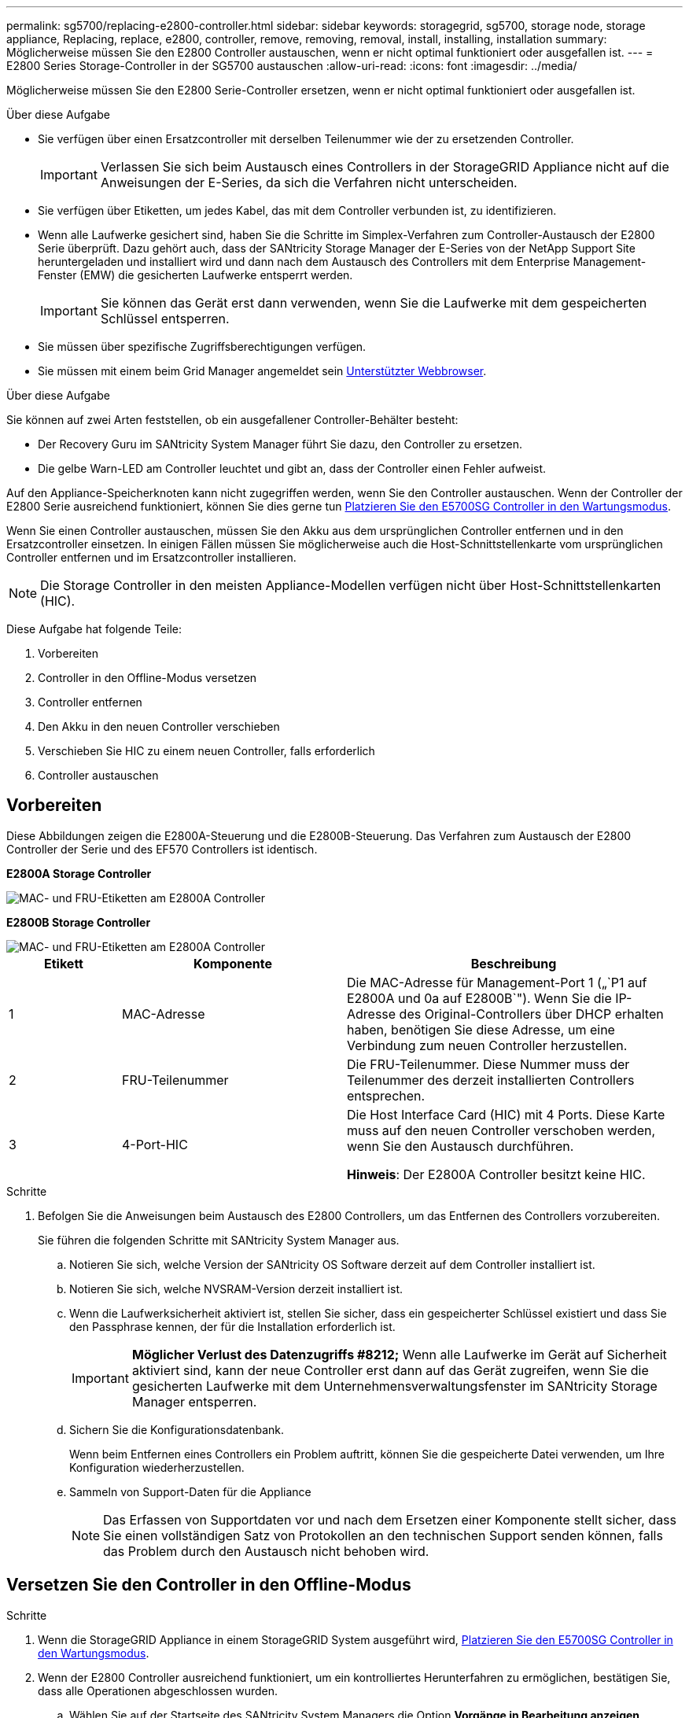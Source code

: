---
permalink: sg5700/replacing-e2800-controller.html 
sidebar: sidebar 
keywords: storagegrid, sg5700, storage node, storage appliance, Replacing, replace, e2800, controller, remove, removing, removal, install, installing, installation 
summary: Möglicherweise müssen Sie den E2800 Controller austauschen, wenn er nicht optimal funktioniert oder ausgefallen ist. 
---
= E2800 Series Storage-Controller in der SG5700 austauschen
:allow-uri-read: 
:icons: font
:imagesdir: ../media/


[role="lead"]
Möglicherweise müssen Sie den E2800 Serie-Controller ersetzen, wenn er nicht optimal funktioniert oder ausgefallen ist.

.Über diese Aufgabe
* Sie verfügen über einen Ersatzcontroller mit derselben Teilenummer wie der zu ersetzenden Controller.
+

IMPORTANT: Verlassen Sie sich beim Austausch eines Controllers in der StorageGRID Appliance nicht auf die Anweisungen der E-Series, da sich die Verfahren nicht unterscheiden.

* Sie verfügen über Etiketten, um jedes Kabel, das mit dem Controller verbunden ist, zu identifizieren.
* Wenn alle Laufwerke gesichert sind, haben Sie die Schritte im Simplex-Verfahren zum Controller-Austausch der E2800 Serie überprüft. Dazu gehört auch, dass der SANtricity Storage Manager der E-Series von der NetApp Support Site heruntergeladen und installiert wird und dann nach dem Austausch des Controllers mit dem Enterprise Management-Fenster (EMW) die gesicherten Laufwerke entsperrt werden.
+

IMPORTANT: Sie können das Gerät erst dann verwenden, wenn Sie die Laufwerke mit dem gespeicherten Schlüssel entsperren.

* Sie müssen über spezifische Zugriffsberechtigungen verfügen.
* Sie müssen mit einem beim Grid Manager angemeldet sein xref:../admin/web-browser-requirements.adoc[Unterstützter Webbrowser].


.Über diese Aufgabe
Sie können auf zwei Arten feststellen, ob ein ausgefallener Controller-Behälter besteht:

* Der Recovery Guru im SANtricity System Manager führt Sie dazu, den Controller zu ersetzen.
* Die gelbe Warn-LED am Controller leuchtet und gibt an, dass der Controller einen Fehler aufweist.


Auf den Appliance-Speicherknoten kann nicht zugegriffen werden, wenn Sie den Controller austauschen. Wenn der Controller der E2800 Serie ausreichend funktioniert, können Sie dies gerne tun xref:placing-appliance-into-maintenance-mode.adoc[Platzieren Sie den E5700SG Controller in den Wartungsmodus].

Wenn Sie einen Controller austauschen, müssen Sie den Akku aus dem ursprünglichen Controller entfernen und in den Ersatzcontroller einsetzen. In einigen Fällen müssen Sie möglicherweise auch die Host-Schnittstellenkarte vom ursprünglichen Controller entfernen und im Ersatzcontroller installieren.


NOTE: Die Storage Controller in den meisten Appliance-Modellen verfügen nicht über Host-Schnittstellenkarten (HIC).

Diese Aufgabe hat folgende Teile:

. Vorbereiten
. Controller in den Offline-Modus versetzen
. Controller entfernen
. Den Akku in den neuen Controller verschieben
. Verschieben Sie HIC zu einem neuen Controller, falls erforderlich
. Controller austauschen




== Vorbereiten

Diese Abbildungen zeigen die E2800A-Steuerung und die E2800B-Steuerung. Das Verfahren zum Austausch der E2800 Controller der Serie und des EF570 Controllers ist identisch.

*E2800A Storage Controller*

image::../media/e2800_labels_on_controller.gif[MAC- und FRU-Etiketten am E2800A Controller]

*E2800B Storage Controller*

image::../media/e2800B_labels_on_controller.gif[MAC- und FRU-Etiketten am E2800A Controller]

[cols="1a,2a,3a"]
|===
| Etikett | Komponente | Beschreibung 


 a| 
1
 a| 
MAC-Adresse
 a| 
Die MAC-Adresse für Management-Port 1 („`P1 auf E2800A und 0a auf E2800B`"). Wenn Sie die IP-Adresse des Original-Controllers über DHCP erhalten haben, benötigen Sie diese Adresse, um eine Verbindung zum neuen Controller herzustellen.



 a| 
2
 a| 
FRU-Teilenummer
 a| 
Die FRU-Teilenummer. Diese Nummer muss der Teilenummer des derzeit installierten Controllers entsprechen.



 a| 
3
 a| 
4-Port-HIC
 a| 
Die Host Interface Card (HIC) mit 4 Ports. Diese Karte muss auf den neuen Controller verschoben werden, wenn Sie den Austausch durchführen.

*Hinweis*: Der E2800A Controller besitzt keine HIC.

|===
.Schritte
. Befolgen Sie die Anweisungen beim Austausch des E2800 Controllers, um das Entfernen des Controllers vorzubereiten.
+
Sie führen die folgenden Schritte mit SANtricity System Manager aus.

+
.. Notieren Sie sich, welche Version der SANtricity OS Software derzeit auf dem Controller installiert ist.
.. Notieren Sie sich, welche NVSRAM-Version derzeit installiert ist.
.. Wenn die Laufwerksicherheit aktiviert ist, stellen Sie sicher, dass ein gespeicherter Schlüssel existiert und dass Sie den Passphrase kennen, der für die Installation erforderlich ist.
+

IMPORTANT: *Möglicher Verlust des Datenzugriffs #8212;* Wenn alle Laufwerke im Gerät auf Sicherheit aktiviert sind, kann der neue Controller erst dann auf das Gerät zugreifen, wenn Sie die gesicherten Laufwerke mit dem Unternehmensverwaltungsfenster im SANtricity Storage Manager entsperren.

.. Sichern Sie die Konfigurationsdatenbank.
+
Wenn beim Entfernen eines Controllers ein Problem auftritt, können Sie die gespeicherte Datei verwenden, um Ihre Konfiguration wiederherzustellen.

.. Sammeln von Support-Daten für die Appliance
+

NOTE: Das Erfassen von Supportdaten vor und nach dem Ersetzen einer Komponente stellt sicher, dass Sie einen vollständigen Satz von Protokollen an den technischen Support senden können, falls das Problem durch den Austausch nicht behoben wird.







== Versetzen Sie den Controller in den Offline-Modus

.Schritte
. Wenn die StorageGRID Appliance in einem StorageGRID System ausgeführt wird, xref:placing-appliance-into-maintenance-mode.adoc[Platzieren Sie den E5700SG Controller in den Wartungsmodus].
. Wenn der E2800 Controller ausreichend funktioniert, um ein kontrolliertes Herunterfahren zu ermöglichen, bestätigen Sie, dass alle Operationen abgeschlossen wurden.
+
.. Wählen Sie auf der Startseite des SANtricity System Managers die Option *Vorgänge in Bearbeitung anzeigen*.
.. Vergewissern Sie sich, dass alle Vorgänge abgeschlossen sind.






== Entfernen Sie den Controller

.Schritte
. Entfernen Sie den Controller aus dem Gerät:
+
.. Setzen Sie ein ESD-Armband an oder ergreifen Sie andere antistatische Vorsichtsmaßnahmen.
.. Beschriften Sie die Kabel, und trennen Sie dann die Kabel und SFPs.
+

IMPORTANT: Um eine verminderte Leistung zu vermeiden, dürfen die Kabel nicht verdreht, gefaltet, gequetscht oder treten.

.. Lösen Sie die Steuerung vom Gerät, indem Sie die Verriegelung am Nockengriff so lange drücken, bis sie sich löst, und öffnen Sie dann den Nockengriff nach rechts.
.. Schieben Sie den Regler mit zwei Händen und dem Nockengriff aus dem Gerät.
+

IMPORTANT: Verwenden Sie immer zwei Hände, um das Gewicht der Steuerung zu unterstützen.

.. Stellen Sie den Controller auf eine flache, statische Oberfläche, wobei die abnehmbare Abdeckung nach oben zeigt.
.. Entfernen Sie die Abdeckung, indem Sie die Taste nach unten drücken und die Abdeckung abnehmen.






== Bringen Sie den Akku in den neuen Controller

.Schritte
. Entfernen Sie den Akku aus dem ausgefallenen Controller, und setzen Sie ihn in den Ersatzcontroller ein:
+
.. Vergewissern Sie sich, dass die grüne LED im Controller (zwischen Akku und DIMMs) aus ist.
+
Wenn diese grüne LED leuchtet, wird der Controller weiterhin mit Strom versorgt. Sie müssen warten, bis diese LED erlischt, bevor Sie Komponenten entfernen.

+
image::../media/e2800_internal_cache_active_led.gif[Grüne LED auf E2800]

+
[cols="1a,2a"]
|===
| Element | Beschreibung 


 a| 
1
 a| 
Interne LED für aktiven Cache



 a| 
2
 a| 
Batterie

|===
.. Suchen Sie den blauen Freigabehebel für die Batterie.
.. Entriegeln Sie den Akku, indem Sie den Entriegelungshebel nach unten und aus dem Controller entfernen.
+
image::../media/e2800_remove_battery.gif[Batterieverriegelung]

+
[cols="1a,2a"]
|===
| Element | Beschreibung 


 a| 
1
 a| 
Akkufreigaberiegel



 a| 
2
 a| 
Batterie

|===
.. Heben Sie den Akku an, und schieben Sie ihn aus dem Controller.
.. Entfernen Sie die Abdeckung vom Ersatzcontroller.
.. Richten Sie den Ersatz-Controller so aus, dass der Steckplatz für die Batterie zu Ihnen zeigt.
.. Setzen Sie den Akku in einem leichten Abwärtswinkel in den Controller ein.
+
Sie müssen den Metallflansch an der Vorderseite der Batterie in den Schlitz an der Unterseite des Controllers einsetzen und die Oberseite der Batterie unter den kleinen Ausrichtstift auf der linken Seite des Controllers schieben.

.. Schieben Sie die Akkuverriegelung nach oben, um die Batterie zu sichern.
+
Wenn die Verriegelung einrastet, Haken unten an der Verriegelung in einen Metallschlitz am Gehäuse.

.. Drehen Sie den Controller um, um zu bestätigen, dass der Akku korrekt installiert ist.
+

IMPORTANT: *Mögliche Hardware-Schäden* -- der Metallflansch an der Vorderseite der Batterie muss vollständig in den Schlitz am Controller eingesetzt werden (wie in der ersten Abbildung dargestellt). Wenn die Batterie nicht richtig eingesetzt ist (wie in der zweiten Abbildung dargestellt), kann der Metallflansch die Controllerplatine kontaktieren, was zu Schäden führt.

+
*** *Korrekt -- der Metallflansch der Batterie ist vollständig in den Schlitz am Controller eingesetzt:*
+
image::../media/e2800_battery_flange_ok.gif[Batterieflansch Korrekt]

*** *Falsch -- der Metallflansch der Batterie ist nicht in den Steckplatz an der Steuerung eingefügt:*
+
image::../media/e2800_battery_flange_not_ok.gif[Batterieflansch Nicht Korrekt]





. Bringen Sie die Controllerabdeckung wieder an.




== Verschieben Sie HIC zu einem neuen Controller, falls erforderlich

.Schritte
. Wenn der ausgefallene Controller eine Host Interface Card (HIC) enthält, verschieben Sie die HIC vom ausgefallenen Controller auf den Ersatz-Controller.
+
Eine separate HIC wird nur für den E2800B-Controller verwendet. Die HIC wird auf der Haupt-Controller-Platine montiert und enthält zwei SPF-Anschlüsse.

+

NOTE: Die Abbildungen in diesem Verfahren zeigen eine HIC mit 2 Ports. Die HIC in Ihrem Controller hat möglicherweise eine andere Anzahl von Ports.

. Wenn der Controller keine HIC (E2800A) besitzt, ersetzen Sie die Controller-Abdeckung. Wenn der Controller über eine HIC (E2800B) verfügt, fahren Sie mit fort <<move_the_HIC_to_the_replacement_controller,Verschieben Sie die HIC vom ausgefallenen Controller auf den Ersatz-Controller>>.
+
.. [[move_the_HIC_to_the_Replacement_Controller]]Wenn Sie über eine HIC verfügen, verschieben Sie die HIC vom ausgefallenen Controller auf den Ersatz-Controller.
.. Entfernen Sie alle SFPs von der HIC.
.. Entfernen Sie mit einem #1 Kreuzschlitzschraubendreher die Schrauben, mit denen die HIC-Frontplatte am Controller befestigt ist.
+
Es gibt vier Schrauben: Eine auf der Oberseite, eine auf der Seite und zwei auf der Vorderseite.

+
image::../media/28_dwg_e2800_hic_faceplace_screws_maint-e2800.png[E2800 Frontplattenschrauben]

.. Entfernen Sie die HIC-Frontplatte.
.. Lösen Sie mit den Fingern oder einem Kreuzschlitzschraubendreher die drei Rändelschrauben, mit denen die HIC an der Controllerkarte befestigt ist.
.. Lösen Sie die HIC vorsichtig von der Controllerkarte, indem Sie die Karte nach oben heben und wieder zurückschieben.
+

CAUTION: Achten Sie darauf, dass die Komponenten auf der Unterseite der HIC oder auf der Oberseite der Controller-Karte nicht verkratzen oder stoßen.

+
image::../media/28_dwg_e2800_hic_thumbscrews_maint-e2800.png[HIC-Rändelschrauben E2800A]

+
[cols="1a,2a"]
|===
| Etikett | Beschreibung 


 a| 
1
 a| 
Host-Schnittstellenkarte



 a| 
2
 a| 
Rändelschrauben

|===
.. Platzieren Sie die HIC auf einer statischen Oberfläche.
.. Entfernen Sie mit einem #1 Kreuzschlitzschraubendreher die vier Schrauben, mit denen die leere Frontplatte an der Ersatzsteuerung befestigt ist, und entfernen Sie die Frontplatte.
.. Richten Sie die drei Rändelschrauben der HIC an den entsprechenden Löchern am Ersatz-Controller aus, und richten Sie den Anschluss an der Unterseite der HIC an dem HIC-Schnittstellenanschluss auf der Controllerkarte aus.
+
Achten Sie darauf, dass die Komponenten auf der Unterseite der HIC oder auf der Oberseite der Controller-Karte nicht verkratzen oder stoßen.

.. Senken Sie die HIC vorsichtig ab, und setzen Sie den HIC-Anschluss ein, indem Sie vorsichtig auf die HIC drücken.
+

CAUTION: *Mögliche Geräteschäden* -- vorsichtig sein, den goldenen Ribbon-Anschluss für die Controller-LEDs zwischen der HIC und den Daumenschrauben nicht zu quetschen.

+
image::../media/28_dwg_e2800_hic_thumbscrews_maint-e2800.gif[HIC-Gewindestifte E2800A]

+
[cols="1a,2a"]
|===
| Etikett | Beschreibung 


 a| 
1
 a| 
Host-Schnittstellenkarte



 a| 
2
 a| 
Rändelschrauben

|===
.. Ziehen Sie die HIC-Rändelschrauben manuell fest.
+
Verwenden Sie keinen Schraubendreher, oder ziehen Sie die Schrauben möglicherweise zu fest.

.. Befestigen Sie mit einem #1 Kreuzschlitzschraubendreher die HIC-Frontplatte, die Sie vom ursprünglichen Controller entfernt haben, mit vier Schrauben an der neuen Steuerung.
+
image::../media/28_dwg_e2800_hic_faceplace_screws_maint-e2800.png[Schrauben für die E2800A-Frontplatte]

.. Installieren Sie alle entfernten SFPs wieder auf der HIC.






== Controller austauschen

.Schritte
. Setzen Sie den Ersatzcontroller in das Gerät ein.
+
.. Drehen Sie den Controller um, so dass die abnehmbare Abdeckung nach unten zeigt.
.. Schieben Sie den Steuerknebel in die geöffnete Stellung, und schieben Sie ihn bis zum Gerät.
.. Bewegen Sie den Nockengriff nach links, um die Steuerung zu verriegeln.
.. Ersetzen Sie die Kabel und SFPs.
.. Warten Sie, bis der E2800 Controller neu gestartet wurde. Vergewissern Sie sich, dass auf der 7-Segment-Anzeige ein Status von angezeigt wird `99`.
.. Legen Sie fest, wie Sie dem Ersatz-Controller eine IP-Adresse zuweisen.
+

NOTE: Die Schritte zum Zuweisen einer IP-Adresse zum Ersatz-Controller hängen davon ab, ob Sie Management-Port 1 mit einem Netzwerk mit einem DHCP-Server verbunden haben und ob alle Laufwerke gesichert sind.

+
Wenn Management-Port 1 mit einem Netzwerk über einen DHCP-Server verbunden ist, erhält der neue Controller seine IP-Adresse vom DHCP-Server. Dieser Wert kann sich von der IP-Adresse des ursprünglichen Controllers unterscheiden.



. Wenn die Appliance gesicherte Laufwerke verwendet, befolgen Sie die Anweisungen beim Austausch des E2800 Controllers, um den Sicherheitsschlüssel des Laufwerks zu importieren.
. Stellen Sie den normalen Betriebsmodus des Geräts wieder ein. Wählen Sie im Installationsprogramm der StorageGRID-Appliance die Option *Erweitert* *Controller neu starten* und wählen Sie dann *Neustart in StorageGRID* aus.
+
image::../media/reboot_controller_from_maintenance_mode.png[Booten Sie den Controller im Wartungsmodus neu]

. Überwachen Sie während des Neubootens den Status des Node, um zu bestimmen, wann er sich wieder im Raster angeschlossen hat.
+
Das Gerät wird neu gestartet und wieder in das Raster integriert. Dieser Vorgang kann bis zu 20 Minuten dauern.

. Vergewissern Sie sich, dass das Neubooten abgeschlossen ist und dass der Node wieder dem Raster beigetreten ist. Überprüfen Sie im Grid Manager, ob auf der Seite Nodes ein normaler Status (keine Symbole links neben dem Knotennamen) für den Appliance-Node angezeigt wird, der angibt, dass keine Warnmeldungen aktiv sind und der Node mit dem Raster verbunden ist.
+
image::../media/node_rejoin_grid_confirmation.png[Das Raster des Appliance-Node wurde neu verbunden]

. Vom SANtricity System Manager sollte sichergestellt werden, dass der neue Controller optimal ist, und er sammelt Support-Daten.


Nach dem Austausch des Teils senden Sie das fehlerhafte Teil an NetApp zurück, wie in den mit dem Kit gelieferten RMA-Anweisungen beschrieben. Siehe https://mysupport.netapp.com/site/info/rma["Rückgabe von Teilen; Austausch"^] Seite für weitere Informationen.

.Verwandte Informationen
http://mysupport.netapp.com/info/web/ECMP1658252.html["NetApp E-Series Systems Documentation Site"^]
